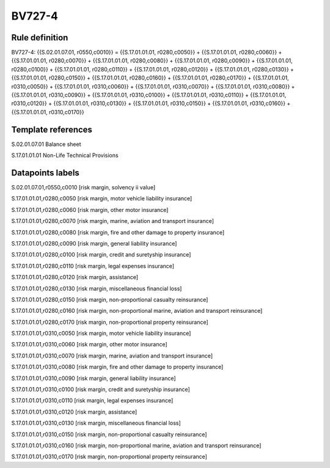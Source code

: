 =======
BV727-4
=======

Rule definition
---------------

BV727-4: {{S.02.01.07.01, r0550,c0010}} = {{S.17.01.01.01, r0280,c0050}} + {{S.17.01.01.01, r0280,c0060}} + {{S.17.01.01.01, r0280,c0070}} + {{S.17.01.01.01, r0280,c0080}} + {{S.17.01.01.01, r0280,c0090}} + {{S.17.01.01.01, r0280,c0100}} + {{S.17.01.01.01, r0280,c0110}} + {{S.17.01.01.01, r0280,c0120}} + {{S.17.01.01.01, r0280,c0130}} + {{S.17.01.01.01, r0280,c0150}} + {{S.17.01.01.01, r0280,c0160}} + {{S.17.01.01.01, r0280,c0170}} + {{S.17.01.01.01, r0310,c0050}} + {{S.17.01.01.01, r0310,c0060}} + {{S.17.01.01.01, r0310,c0070}} + {{S.17.01.01.01, r0310,c0080}} + {{S.17.01.01.01, r0310,c0090}} + {{S.17.01.01.01, r0310,c0100}} + {{S.17.01.01.01, r0310,c0110}} + {{S.17.01.01.01, r0310,c0120}} + {{S.17.01.01.01, r0310,c0130}} + {{S.17.01.01.01, r0310,c0150}} + {{S.17.01.01.01, r0310,c0160}} + {{S.17.01.01.01, r0310,c0170}}


Template references
-------------------

S.02.01.07.01 Balance sheet

S.17.01.01.01 Non-Life Technical Provisions


Datapoints labels
-----------------

S.02.01.07.01,r0550,c0010 [risk margin, solvency ii value]

S.17.01.01.01,r0280,c0050 [risk margin, motor vehicle liability insurance]

S.17.01.01.01,r0280,c0060 [risk margin, other motor insurance]

S.17.01.01.01,r0280,c0070 [risk margin, marine, aviation and transport insurance]

S.17.01.01.01,r0280,c0080 [risk margin, fire and other damage to property insurance]

S.17.01.01.01,r0280,c0090 [risk margin, general liability insurance]

S.17.01.01.01,r0280,c0100 [risk margin, credit and suretyship insurance]

S.17.01.01.01,r0280,c0110 [risk margin, legal expenses insurance]

S.17.01.01.01,r0280,c0120 [risk margin, assistance]

S.17.01.01.01,r0280,c0130 [risk margin, miscellaneous financial loss]

S.17.01.01.01,r0280,c0150 [risk margin, non-proportional casualty reinsurance]

S.17.01.01.01,r0280,c0160 [risk margin, non-proportional marine, aviation and transport reinsurance]

S.17.01.01.01,r0280,c0170 [risk margin, non-proportional property reinsurance]

S.17.01.01.01,r0310,c0050 [risk margin, motor vehicle liability insurance]

S.17.01.01.01,r0310,c0060 [risk margin, other motor insurance]

S.17.01.01.01,r0310,c0070 [risk margin, marine, aviation and transport insurance]

S.17.01.01.01,r0310,c0080 [risk margin, fire and other damage to property insurance]

S.17.01.01.01,r0310,c0090 [risk margin, general liability insurance]

S.17.01.01.01,r0310,c0100 [risk margin, credit and suretyship insurance]

S.17.01.01.01,r0310,c0110 [risk margin, legal expenses insurance]

S.17.01.01.01,r0310,c0120 [risk margin, assistance]

S.17.01.01.01,r0310,c0130 [risk margin, miscellaneous financial loss]

S.17.01.01.01,r0310,c0150 [risk margin, non-proportional casualty reinsurance]

S.17.01.01.01,r0310,c0160 [risk margin, non-proportional marine, aviation and transport reinsurance]

S.17.01.01.01,r0310,c0170 [risk margin, non-proportional property reinsurance]



